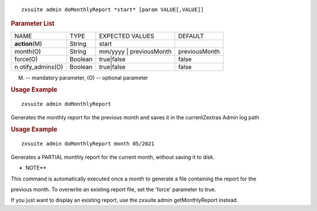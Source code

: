 
::

   zxsuite admin doMonthlyReport *start* [param VALUE[,VALUE]]

.. rubric:: Parameter List

+-----------------+-----------------+-----------------+-----------------+
| NAME            | TYPE            | EXPECTED VALUES | DEFAULT         |
+-----------------+-----------------+-----------------+-----------------+
| **action**\ (M) | String          | start           |                 |
+-----------------+-----------------+-----------------+-----------------+
| month(O)        | String          | mm/yyyy \|      | previousMonth   |
|                 |                 | previousMonth   |                 |
+-----------------+-----------------+-----------------+-----------------+
| force(O)        | Boolean         | true|false      | false           |
+-----------------+-----------------+-----------------+-----------------+
| n               | Boolean         | true|false      | false           |
| otify_admins(O) |                 |                 |                 |
+-----------------+-----------------+-----------------+-----------------+

(M) -- mandatory parameter, (O) -- optional parameter

.. rubric:: Usage Example

::

   zxsuite admin doMonthlyReport

Generates the monthly report for the previous month and saves it in the
currentZextras Admin log path

.. rubric:: Usage Example

::

   zxsuite admin doMonthlyReport month 05/2021

Generates a PARTIAL monthly report for the current month, without saving
it to disk.

-  NOTE*\*

This command is automatically executed once a month to generate a file
containing the report for the

previous month. To overwrite an existing report file, set the 'force'
parameter to true.

If you just want to display an existing report, use the zxsuite admin
getMonthlyReport instead.
